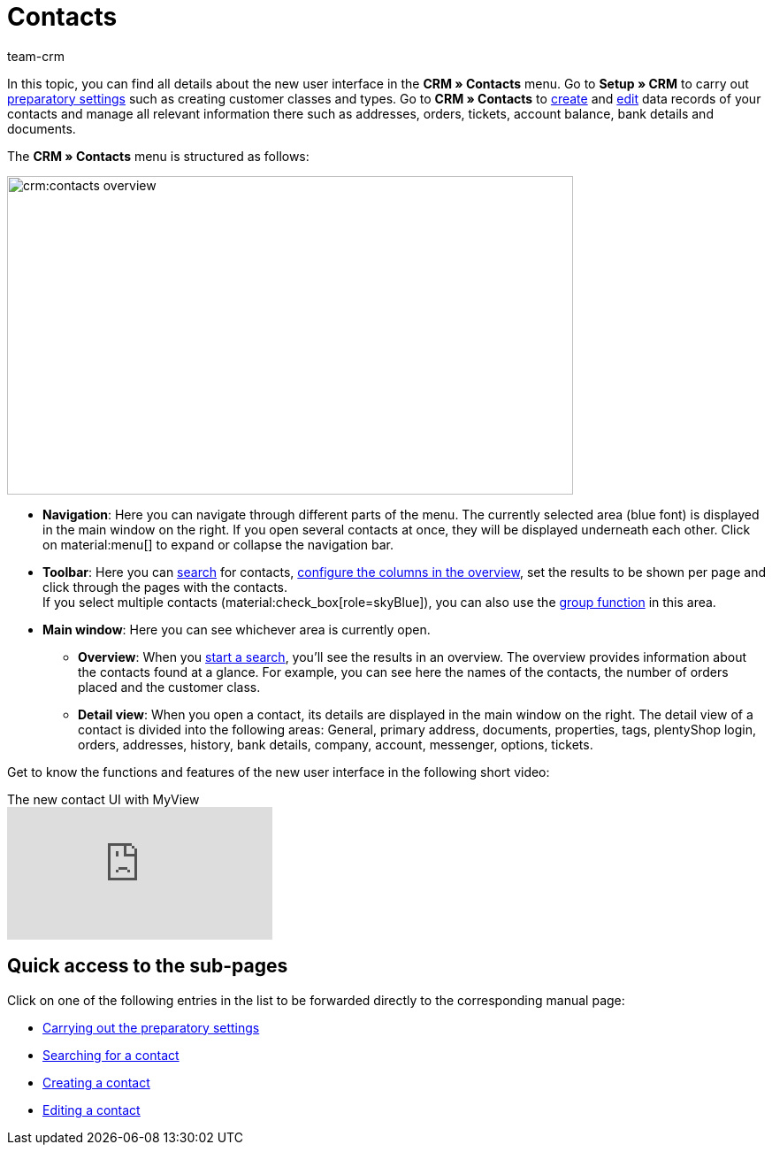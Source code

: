 = Contacts
:keywords: contacts, new contact UI, new UI for managing contacts, new user interface contacts
:page-aliases: contacts-testphase.adoc, managing-contacts.adoc
:author: team-crm

In this topic, you can find all details about the new user interface in the *CRM » Contacts* menu. Go to *Setup » CRM* to carry out xref:crm:preparatory-settings.adoc#[preparatory settings] such as creating customer classes and types. Go to *CRM » Contacts* to xref:crm:create-contact.adoc#[create] and xref:crm:edit-contact.adoc#[edit] data records of your contacts and manage all relevant information there such as addresses, orders, tickets, account balance, bank details and documents.

The *CRM » Contacts* menu is structured as follows:

image::crm:contacts-overview.png[width=640, height=360]

* *Navigation*: Here you can navigate through different parts of the menu. The currently selected area (blue font) is displayed in the main window on the right. If you open several contacts at once, they will be displayed underneath each other. Click on material:menu[] to expand or collapse the navigation bar.
* *Toolbar*: Here you can xref:crm:search-contact.adoc#[search] for contacts, xref:crm:search-contact.adoc#configure-columns[configure the columns in the overview], set the results to be shown per page and click through the pages with the contacts. +
If you select multiple contacts (material:check_box[role=skyBlue]), you can also use the xref:crm:edit-contact.adoc#group-function[group function] in this area.
* *Main window*: Here you can see whichever area is currently open.
** *Overview*: When you xref:crm:search-contact.adoc#[start a search], you’ll see the results in an overview. The overview provides information about the contacts found at a glance. For example, you can see here the names of the contacts, the number of orders placed and the customer class.
** *Detail view*: When you open a contact, its details are displayed in the main window on the right. The detail view of a contact is divided into the following areas: General, primary address, documents, properties, tags, plentyShop login, orders, addresses, history, bank details, company, account, messenger, options, tickets.

Get to know the functions and features of the new user interface in the following short video:

.The new contact UI with MyView
video::691806991[vimeo]

[discrete]
== Quick access to the sub-pages

Click on one of the following entries in the list to be forwarded directly to the corresponding manual page:

* xref:crm:preparatory-settings.adoc#[Carrying out the preparatory settings]
* xref:crm:search-contact.adoc#[Searching for a contact]
* xref:crm:create-contact.adoc#[Creating a contact]
* xref:crm:edit-contact.adoc#[Editing a contact]
